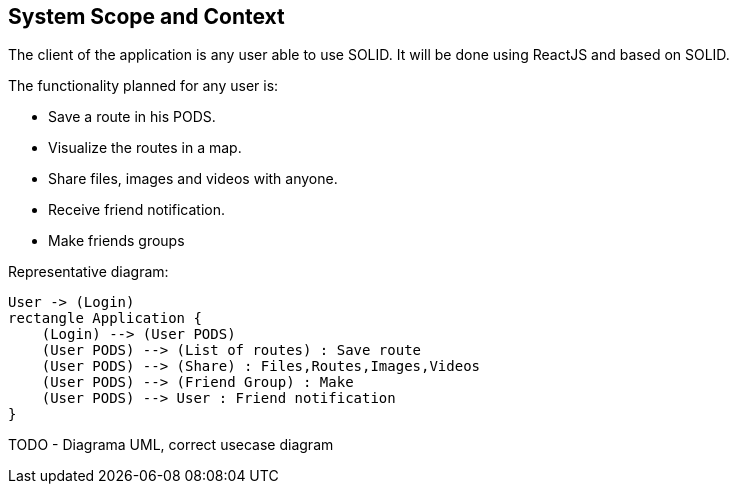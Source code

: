[[section-system-scope-and-context]]
== System Scope and Context
////
[role="arc42help"]
****
.Contents
System scope and context - as the name suggests - delimits your system (i.e. your scope) from all its communication partners
(neighboring systems and users, i.e. the context of your system). It thereby specifies the external interfaces.

If necessary, differentiate the business context (domain specific inputs and outputs) from the technical context (channels, protocols, hardware).

.Motivation
The domain interfaces and technical interfaces to communication partners are among your system's most critical aspects. Make sure that you completely understand them.

.Form
Various options:

* Context diagrams
* Lists of communication partners and their interfaces.
****


=== Business Context

[role="arc42help"]
****
.Contents
Specification of *all* communication partners (users, IT-systems, ...) with explanations of domain specific inputs and outputs or interfaces.
Optionally you can add domain specific formats or communication protocols.

.Motivation
All stakeholders should understand which data are exchanged with the environment of the system.

.Form
All kinds of diagrams that show the system as a black box and specify the domain interfaces to communication partners.

Alternatively (or additionally) you can use a table.
The title of the table is the name of your system, the three columns contain the name of the communication partner, the inputs, and the outputs.

**<Diagram or Table>**

**<optionally: Explanation of external domain interfaces>**

****
////

The client of the application is any user able to use SOLID. It will be done using ReactJS and based on SOLID.

The functionality planned for any user is:

- Save a route in his PODS.
- Visualize the routes in a map.
- Share files, images and videos with anyone.
- Receive friend notification.
- Make friends groups
****
Representative diagram:

[plantuml,"interface diagram",png]
----
User -> (Login)
rectangle Application {
    (Login) --> (User PODS)
    (User PODS) --> (List of routes) : Save route
    (User PODS) --> (Share) : Files,Routes,Images,Videos
    (User PODS) --> (Friend Group) : Make
    (User PODS) --> User : Friend notification
}
----
****
////
=== Technical Context

[role="arc42help"]
****
.Contents
Technical interfaces (channels and transmission media) linking your system to its environment. In addition a mapping of domain specific input/output to the channels, i.e. an explanation with I/O uses which channel.

.Motivation
Many stakeholders make architectural decision based on the technical interfaces between the system and its context. Especially infrastructure or hardware designers decide these technical interfaces.

.Form
E.g. UML deployment diagram describing channels to neighboring systems,
together with a mapping table showing the relationships between channels and input/output.

**<Diagram or Table>**

**<optionally: Explanation of technical interfaces>**

**<Mapping Input/Output to Channels>**

****
////
TODO - Diagrama UML, correct usecase diagram
